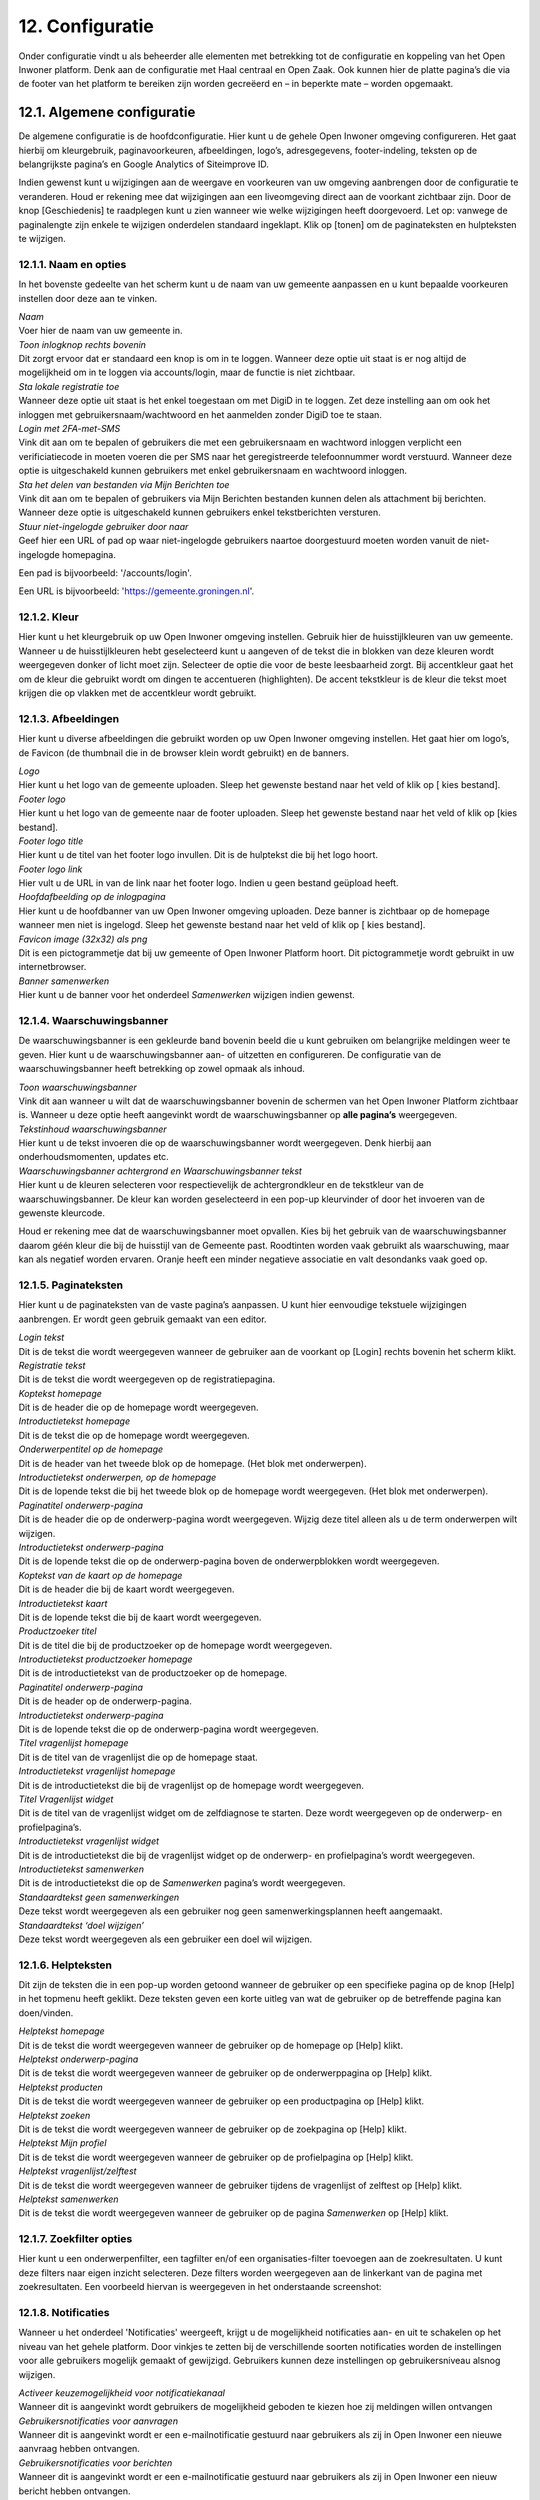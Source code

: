 .. _configuratie:

================
12. Configuratie
================

Onder configuratie vindt u als beheerder alle elementen met betrekking tot de configuratie en koppeling van het Open Inwoner platform. Denk aan de configuratie met Haal centraal en Open Zaak. Ook kunnen hier de platte pagina’s die via de footer van het platform te bereiken zijn worden gecreëerd en – in beperkte mate – worden opgemaakt.

12.1. Algemene configuratie
===========================

De algemene configuratie is de hoofdconfiguratie. Hier kunt u de gehele Open Inwoner omgeving configureren. Het gaat hierbij om kleurgebruik, paginavoorkeuren, afbeeldingen, logo’s, adresgegevens,
footer-indeling, teksten op de belangrijkste pagina’s en Google Analytics of Siteimprove ID.

Indien gewenst kunt u wijzigingen aan de weergave en voorkeuren van uw omgeving aanbrengen door de configuratie te veranderen. Houd er rekening mee dat wijzigingen aan een liveomgeving direct aan de
voorkant zichtbaar zijn. Door de knop [Geschiedenis] te raadplegen kunt u zien wanneer wie welke wijzigingen heeft doorgevoerd. Let op: vanwege de paginalengte zijn enkele te wijzigen onderdelen
standaard ingeklapt. Klik op [tonen] om de paginateksten en hulpteksten te wijzigen.

12.1.1. Naam en opties
----------------------

.. image:: images/image112.png
   :width: 624px
   :height: 280px

In het bovenste gedeelte van het scherm kunt u de naam van uw gemeente aanpassen en u kunt bepaalde voorkeuren instellen door deze aan te vinken.

| *Naam*
| Voer hier de naam van uw gemeente in.

| *Toon inlogknop rechts bovenin*
| Dit zorgt ervoor dat er standaard een knop is om in te loggen. Wanneer
  deze optie uit staat is er nog altijd de mogelijkheid om in te loggen
  via accounts/login, maar de functie is niet zichtbaar.

| *Sta lokale registratie toe*
| Wanneer deze optie uit staat is het enkel toegestaan om met DigiD in
  te loggen. Zet deze instelling aan om ook het inloggen met
  gebruikersnaam/wachtwoord en het aanmelden zonder DigiD toe te staan.

| *Login met 2FA-met-SMS*
| Vink dit aan om te bepalen of gebruikers die met een gebruikersnaam en
  wachtword inloggen verplicht een verificiatiecode in moeten voeren die
  per SMS naar het geregistreerde telefoonnummer wordt verstuurd.
  Wanneer deze optie is uitgeschakeld kunnen gebruikers met enkel
  gebruikersnaam en wachtwoord inloggen.

| *Sta het delen van bestanden via Mijn Berichten toe*
| Vink dit aan om te bepalen of gebruikers via Mijn Berichten bestanden
  kunnen delen als attachment bij berichten. Wanneer deze optie is
  uitgeschakeld kunnen gebruikers enkel tekstberichten versturen.

| *Stuur niet-ingelogde gebruiker door naar*
| Geef hier een URL of pad op waar niet-ingelogde gebruikers naartoe
  doorgestuurd moeten worden vanuit de niet-ingelogde homepagina.

Een pad is bijvoorbeeld: '/accounts/login'.

Een URL is bijvoorbeeld: 'https://gemeente.groningen.nl'.

12.1.2. Kleur
-------------

Hier kunt u het kleurgebruik op uw Open Inwoner omgeving instellen. Gebruik hier de huisstijlkleuren
van uw gemeente. Wanneer u de huisstijlkleuren hebt geselecteerd kunt u aangeven of de tekst die in
blokken van deze kleuren wordt weergegeven donker of licht moet zijn. Selecteer de optie die voor de
beste leesbaarheid zorgt. Bij accentkleur gaat het om de kleur die gebruikt wordt om dingen te
accentueren (highlighten). De accent tekstkleur is de kleur die tekst moet krijgen die op vlakken met de
accentkleur wordt gebruikt.

12.1.3. Afbeeldingen
--------------------

Hier kunt u diverse afbeeldingen die gebruikt worden op uw Open Inwoner omgeving instellen. Het gaat
hier om logo’s, de Favicon (de thumbnail die in de browser klein wordt gebruikt) en de banners.

| *Logo*
| Hier kunt u het logo van de gemeente uploaden. Sleep het gewenste
  bestand naar het veld of klik op [ kies bestand].

| *Footer logo*
| Hier kunt u het logo van de gemeente naar de footer uploaden. Sleep
  het gewenste bestand naar het veld of klik op [kies bestand].

| *Footer logo title*
| Hier kunt u de titel van het footer logo invullen. Dit is de hulptekst
  die bij het logo hoort.

| *Footer logo link*
| Hier vult u de URL in van de link naar het footer logo. Indien u geen
  bestand geüpload heeft.

| *Hoofdafbeelding op de inlogpagina*
| Hier kunt u de hoofdbanner van uw Open Inwoner omgeving uploaden. Deze
  banner is zichtbaar op de homepage wanneer men niet is ingelogd. Sleep
  het gewenste bestand naar het veld of klik op [ kies bestand].

| *Favicon image (32x32) als png*
| Dit is een pictogrammetje dat bij uw gemeente of Open Inwoner Platform
  hoort. Dit pictogrammetje wordt gebruikt in uw internetbrowser.

| *Banner samenwerken*
| Hier kunt u de banner voor het onderdeel *Samenwerken* wijzigen indien
  gewenst.

12.1.4. Waarschuwingsbanner
---------------------------

De waarschuwingsbanner is een gekleurde band bovenin beeld die u kunt gebruiken om belangrijke
meldingen weer te geven. Hier kunt u de waarschuwingsbanner aan- of uitzetten en configureren. De
configuratie van de waarschuwingsbanner heeft betrekking op zowel opmaak als inhoud.

.. image:: images/image113.png
   :width: 622px
   :height: 180px

| *Toon waarschuwingsbanner*
| Vink dit aan wanneer u wilt dat de waarschuwingsbanner bovenin de
  schermen van het Open Inwoner Platform zichtbaar is. Wanneer u deze
  optie heeft aangevinkt wordt de waarschuwingsbanner op **alle
  pagina’s** weergegeven.

| *Tekstinhoud waarschuwingsbanner*
| Hier kunt u de tekst invoeren die op de waarschuwingsbanner wordt
  weergegeven. Denk hierbij aan onderhoudsmomenten, updates etc.

| *Waarschuwingsbanner achtergrond en Waarschuwingsbanner tekst*
| Hier kunt u de kleuren selecteren voor respectievelijk de
  achtergrondkleur en de tekstkleur van de waarschuwingsbanner. De kleur
  kan worden geselecteerd in een pop-up kleurvinder of door het invoeren
  van de gewenste kleurcode.

Houd er rekening mee dat de waarschuwingsbanner moet opvallen. Kies bij het gebruik van de waarschuwingsbanner daarom géén kleur die bij de huisstijl van de Gemeente past. Roodtinten worden
vaak gebruikt als waarschuwing, maar kan als negatief worden ervaren. Oranje heeft een minder
negatieve associatie en valt desondanks vaak goed op.

12.1.5. Paginateksten
---------------------

Hier kunt u de paginateksten van de vaste pagina’s aanpassen. U kunt hier eenvoudige tekstuele
wijzigingen aanbrengen. Er wordt geen gebruik gemaakt van een editor.

| *Login tekst*
| Dit is de tekst die wordt weergegeven wanneer de gebruiker aan de voorkant op [Login] rechts bovenin het scherm klikt.

| *Registratie tekst*
| Dit is de tekst die wordt weergegeven op de registratiepagina.

| *Koptekst homepage*
| Dit is de header die op de homepage wordt weergegeven.

| *Introductietekst homepage*
| Dit is de tekst die op de homepage wordt weergegeven.

| *Onderwerpentitel op de homepage*
| Dit is de header van het tweede blok op de homepage. (Het blok met onderwerpen).

| *Introductietekst onderwerpen, op de homepage*
| Dit is de lopende tekst die bij het tweede blok op de homepage wordt
  weergegeven. (Het blok met onderwerpen).

| *Paginatitel onderwerp-pagina*
| Dit is de header die op de onderwerp-pagina wordt weergegeven. Wijzig
  deze titel alleen als u de term onderwerpen wilt wijzigen.

| *Introductietekst onderwerp-pagina*
| Dit is de lopende tekst die op de onderwerp-pagina boven de
  onderwerpblokken wordt weergegeven.

| *Koptekst van de kaart op de homepage*
| Dit is de header die bij de kaart wordt weergegeven.

| *Introductietekst kaart*
| Dit is de lopende tekst die bij de kaart wordt weergegeven.

| *Productzoeker titel*
| Dit is de titel die bij de productzoeker op de homepage wordt
  weergegeven.

| *Introductietekst productzoeker homepage*
| Dit is de introductietekst van de productzoeker op de homepage.

| *Paginatitel onderwerp-pagina*
| Dit is de header op de onderwerp-pagina.

| *Introductietekst onderwerp-pagina*
| Dit is de lopende tekst die op de onderwerp-pagina wordt weergegeven.

| *Titel vragenlijst homepage*
| Dit is de titel van de vragenlijst die op de homepage staat.

| *Introductietekst vragenlijst homepage*
| Dit is de introductietekst die bij de vragenlijst op de homepage wordt
  weergegeven.

| *Titel Vragenlijst widget*
| Dit is de titel van de vragenlijst widget om de zelfdiagnose te
  starten. Deze wordt weergegeven op de onderwerp- en profielpagina’s.

| *Introductietekst vragenlijst widget*
| Dit is de introductietekst die bij de vragenlijst widget op de
  onderwerp- en profielpagina’s wordt weergegeven.

| *Introductietekst samenwerken*
| Dit is de introductietekst die op de *Samenwerken* pagina’s wordt
  weergegeven.

| *Standaardtekst geen samenwerkingen*
| Deze tekst wordt weergegeven als een gebruiker nog geen
  samenwerkingsplannen heeft aangemaakt.

| *Standaardtekst ‘doel wijzigen’*
| Deze tekst wordt weergegeven als een gebruiker een doel wil wijzigen.


12.1.6. Helpteksten
-------------------

Dit zijn de teksten die in een pop-up worden getoond wanneer de gebruiker op een specifieke pagina op
de knop [Help] in het topmenu heeft geklikt. Deze teksten geven een korte uitleg van wat de gebruiker
op de betreffende pagina kan doen/vinden.


| *Helptekst homepage*
| Dit is de tekst die wordt weergegeven wanneer de gebruiker op de
  homepage op [Help] klikt.

| *Helptekst onderwerp-pagina*
| Dit is de tekst die wordt weergegeven wanneer de gebruiker op de
  onderwerppagina op [Help] klikt.

| *Helptekst producten*
| Dit is de tekst die wordt weergegeven wanneer de gebruiker op een
  productpagina op [Help] klikt.

| *Helptekst zoeken*
| Dit is de tekst die wordt weergegeven wanneer de gebruiker op de
  zoekpagina op [Help] klikt.

| *Helptekst Mijn profiel*
| Dit is de tekst die wordt weergegeven wanneer de gebruiker op de
  profielpagina op [Help] klikt.

| *Helptekst vragenlijst/zelftest*
| Dit is de tekst die wordt weergegeven wanneer de gebruiker tijdens de
  vragenlijst of zelftest op [Help] klikt.

| *Helptekst samenwerken*
| Dit is de tekst die wordt weergegeven wanneer de gebruiker op de
  pagina *Samenwerken* op [Help] klikt.

12.1.7. Zoekfilter opties
-------------------------

Hier kunt u een onderwerpenfilter, een tagfilter en/of een organisaties-filter toevoegen aan de
zoekresultaten. U kunt deze filters naar eigen inzicht selecteren. Deze filters worden weergegeven aan de
linkerkant van de pagina met zoekresultaten. Een voorbeeld hiervan is weergegeven in het onderstaande screenshot:

.. image:: images/image114.png
   :width: 624px
   :height: 500px


12.1.8. Notificaties
-------------------------

Wanneer u het onderdeel 'Notificaties' weergeeft, krijgt u de mogelijkheid notificaties aan- en uit te schakelen op het niveau van het gehele platform. 
Door vinkjes te zetten bij de verschillende soorten notificaties worden de instellingen voor alle gebruikers mogelijk gemaakt of gewijzigd. 
Gebruikers kunnen deze instellingen op gebruikersniveau alsnog wijzigen.

| *Activeer keuzemogelijkheid voor notificatiekanaal*
| Wanneer dit is aangevinkt wordt gebruikers de mogelijkheid geboden te kiezen hoe zij meldingen willen ontvangen

| *Gebruikersnotificaties voor aanvragen*
| Wanneer dit is aangevinkt wordt er een e-mailnotificatie gestuurd naar gebruikers als zij in Open Inwoner een nieuwe aanvraag hebben ontvangen.

| *Gebruikersnotificaties voor berichten*
| Wanneer dit is aangevinkt wordt er een e-mailnotificatie gestuurd naar gebruikers als zij in Open Inwoner een nieuw bericht hebben ontvangen.

| *Gebruikersnotificaties voor verlopende samenwerkingen*
| Wanneer dit is aangevinkt wordt er een e-mailnotificatie gestuurd naar gebruikers als een van hun samenwerkingen eerdaags verloopt.

| *Gebruikersnotificaties voor verlopende acties*
| Wanneer dit is aangevinkt wordt er een e-mailnotificatie gestuurd naar gebruikers als een van hun acties eerdaags verloopt.

| *E-mailverificatie vereist*
| Hier kunt u selecteren of gebruikers verplicht zijn om na het inloggen hun e-mailadres te verifiëren voor bepaalde handelingen.

| *Ontvangers e-mailsamenvatting*
| Hier vult u de e-mailadressen van beheerders die dagelijks een samenvatting dienen te ontvangen van alle op te lossen zaken
 (e-mails die niet aankomen).

.. image:: images/image115.png
   :width: 624px
   :height: 265px


12.1.9. OpenID Connect
----------------------

Dit is een alternatieve login methode die naast DigiD kan worden ingesteld (zie 10.9). In de algemene
configuratie kunt u de login button voor OpenID Connect configureren. Alle andere zaken rond de OpenID Connect configuratie vindt u onder inlog koppelingen (hoofdstuk 10.5 en 10.6).

| *OpenID Connect logo*
| Hier kunt u het logo uploaden van de OpenID connect methode die u
 wilt gebruiken. Door een logo te uploaden maakt u het voor de
 gebruiker duidelijker welke login methode er wordt geboden.

| *OpenID Connect login tekst*
| Hier voegt u de tekst toe die bij de login knop komt te staan. Deze
 tekst moet in ieder geval “Log in met [X]” of iets vergelijkbaars
 bevatten.

| *Toon optie om in te loggen via OpenID Connect*
| Hier kunt u selecteren welk soort gebruiker er de mogelijkheid moet
 krijgen om via OpenID Connect in te loggen. Dit kan de
 standaardgebruiker zijn of de Hoofdbeheerder.

12.1.10. Authenticatie
----------------------

| *eHerkenning authenticatie ingeschakeld*
| Hier kunt u aanvinken of u gebruikers de mogelijkheid wilt bieden in
  te loggen met eHerkenning. Standaard wordt er gebruik gemaakt van de
  SAML integratie (bij een rechtstreekse aansluiting op een eHerkenning
  Makelaar). Een OpenID Connect koppeling met eHerkenning kunt u
  configureren onder inlog koppelingen (zie hoofdstuk 10.6).

12.1.11. Analytics
------------------
Dit zijn de gegevens die u dient in te vullen als u Google Analytics of Matomo – het Open Source
alternatief voor Google Analytics - wilt laten draaien op het platform. Hierdoor krijgt u inzicht in het
gedrag van de bezoekers van het platform.

| *Google Tag Manager code*
| Deze code ziet er meestal uit als ‘GTM-XXXX’. Het invoeren van deze
  code zorgt ervoor dat Google Tag Manager geïnstalleerd wordt.
  Installeer Google Tag Manager om tags te configureren en te
| implementeren, inclusief tags van Google Ads, Google Analytics,
  Floodlight en tags van derden.

| *Google Analytics code*
| Deze trackingcode ziet er meestal uit als ‘G-XXXXX’. Het invoeren van
  deze code zorgt ervoor dat Analytics geïnstalleerd wordt. Google
  Analytics verzamelt statistische gegevens waarmee inzicht kan worden
  verkregen in het gedrag van bezoekers. Hierdoor kan er beter op de
  bezoeker worden ingespeeld.

| *Matomo server URL*
| Vul hier de URL in van uw Matomo server. Matomo is het open source
  alternatief voor Google Analytics.

| *Matomo site ID*
| Vul hier de Matomo ID in van de website die u wilt analyseren. Deze
  code is te vinden wanneer u ingelogd bent in Matomo.

| *SiteImprove ID*
| Vul hier de SiteImprove ID in van de website die u wilt analyseren.
  Deze code kunt u vinden in de SiteImprove snippet. Dit is onderdeel
  van een URL zoals
| '//siteimproveanalytics.com/js/siteanalyze_xxxxx.js' waarbij het
  xxxxx-deel de SiteImprove ID is die hier moet worden ingevuld.

Let op! Wanneer de SiteImprove ID is ingevuld dienen ook de volgende twee CSP settings ingesteld te worden via het menu-item CSP settings:

.. code::

    default-src https://siteimproveanalytics.com

    img-src https://*.siteimproveanalytics.io


12.1.12. Toestemming voor cookies
---------------------------------

Open Inwoner maakt gebruik van cookies om de website te verbeteren. Deze melding wordt
weergegeven wanneer een nieuwe gebruiker op de site komt. De gebruiker krijgt een cookiemelding
(cookiebanner) in beeld waarmee akkoord moet worden gegaan voordat verder kan worden gegaan. In
dit hoofdstuk vindt u de gegevens die in de cookiebanner worden weergegeven. U kunt hier de tekst, link
en de URL naar de privacyverklaring aanpassen.

.. image:: images/image116.png
   :width: 623px
   :height: 95px


| *Tekst cookiebanner informatie*
| Hier kunt u de tekstuele informatie invoeren die in de cookiebanner
  wordt weergegeven. Dit is een disclaimer voor het gebruik van cookies,
  zoals: “Wij gebruiken cookies om onze website en dienstverlening te
  verbeteren.”

.. image:: images/image113.png
   :width: 623px
   :height: 180px

| *Tekst cookiebanner link*
| Hier kunt u de tekst invoeren waaronder de link naar de privacypagina
  zit. Deze tekst is klikbaar indien er een URL is opgegeven.

| *URL van de privacypagina*
| Plaats hier de link naar de privacypagina.

12.1.13. Gebruikersfeedbackonderzoek
------------------------------------

Hier kunt u de mogelijkheid voor gebruikers om feedback te geven over het platform configureren.

| *Feedbackknop label*
| Hier vult u de tekst in die op de CTA button wordt weergegeven om
  gebruikersfeedback te verzamelen. Denk hierbij aan de CTA richtlijnen.

| *Feedbackknop URL*
| Hier vult u de URL in naar het formulier waar gebruikers feedback
  kunnen geven.


12.1.14. Weergaveopties voor anonieme gebruikers
------------------------------------------------

Hier kunt u selecteren of u het onderwerpen-menu en/of de zoekbalk voor anonieme gebruikers wilt
verbergen. Wanneer u het vakje heeft aangevinkt zal de betreffende optie alleen zichtbaar zijn voor
ingelogde gebruikers.

12.1.15. Geavanceerde opties
----------------------------

Hier kunt u extra CSS-stijlen invoegen die op de site gebruikt worden. Let op, er kan enkel gebruik
worden gemaakt van een beperkte, veilige subset van CSS-eigenschappen. Niet alle CSS-stijlen worden
door het systeem ondersteund. In de aangegeven lijst staan de toegestane CSS-attributen die men eventueel nog aan de site kan toevoegen.

12.1.16. Sociale media
----------------------

Hier kunt u selecteren of u de mogelijkheid wilt bieden producten te delen op sociale media, zoals
Facebook, LinkedIn en X. Indien u deze optie aanvinkt zullen er knoppen zichtbaar zijn om bepaalde
elementen extern te delen.

12.1.17. Platte pagina’s in footer
----------------------------------

Hier kunt u de volgorde van de platte pagina’s in de footer veranderen, een nieuwe platte pagina
toevoegen aan de footer of een platte pagina verwijderen.

| *Platte pagina aan footer toevoegen*
| Klik op de [+ nog een platte pagina toevoegen] om een extra platte
  pagina aan de footer toe te voegen.U kunt in het drop down menu de gewenste pagina selecteren. Moet de nieuwe pagina nog worden aangemaakt? Dan klikt u op de [+] naast het drop down menu. Er wordt nu een nieuw scherm geopend waar u een nieuwe platte pagina kunt creëren. Meer uitleg hierover vindt u in hoofdstuk 7.5.

| *Volgorde platte pagina’s veranderen*
| U kunt de volgorde van de platte pagina’s in de footer veranderen.
  Onder ‘volgorde’ ziet u de huidige volgorde, waarbij 0 de bovenste
  link is en het hoogste getal de onderste. Om de volgorde te veranderen
  gebruikt u de pijltjes knoppen achter de platte pagina’s, onder
  ‘verplaatsen’.


.. image:: images/image117.png
   :alt: Overige
   :width: 15px
   :align: left

helemaal naar boven


.. image:: images/image118.png
   :alt: Overige
   :width: 15px
   :align: left

één plaats naar boven


.. image:: images/image119.png
   :alt: Overige
   :width: 15px
   :align: left

éen plaats naar onder


.. image:: images/image120.png
   :alt: Overige
   :width: 15px
   :align: left

helemaal naar onderen


| *Platte pagina’s uit footer verwijderen*
| Selecteer de gewenste platte pagina door het vierkantje onder
  ‘verwijderen’ aan te klikken. Wanneer u nu op [Opslaan] klikt wordt de
  geselecteerde platte pagina uit de footer verwijderd.

| *Opslaan*
| Als u uw wijzigingen tussentijds wilt opslaan, klikt u op [opslaan en
  opnieuw bewerken]. Wanneer u tevreden bent met uw wijzigingen klikt u
  op [opslaan] om terug te keren naar het overzicht.

12.1.18. Fonts
--------------

Hier kunt u de gebruikte fonts van het systeem aanpassen. U kunt hier diverse TTF lettertypes uploaden
voor de heading (koppen), bodytext (lopende tekst), italic (schuingedrukt), bold (vetgedrukt) en bold
italic (schuin vetgedrukt).

12.2. CSP settings
==================

De CSP (content security policy) settings moeten worden ingesteld wanneer u gebruik wilt maken van
Google Analytics, Matamo, SiteImprove of een vergelijkbare tool.
Met de CSP instellingen kunt u aangeven welke verzoeken er zijn toegestaan vanuit de Open Inwoner
omgeving. Wanneer bijvoorbeeld Google Analytics wordt gebruikt, dan moet bij de CSP settings worden
ingesteld dat verzoeken naar Google Analytics vanaf de browser zijn toegestaan. Standaard staan de CSP
settings dusdanig ingesteld dat verzoeken naar derde partijen niet toegestaan zijn. Dit is in verband met
het gebruik van DigiD en de noodzakelijke security audit.
Voor meer informatie over CSP settings, raadpleeg: https://developer.mozilla.org/en-
US/docs/Web/HTTP/CSP

12.3. Mail templates
====================

Bij mail templates kunt u e-mailsjablonen opstellen, wijzigen en verwijderen. E-mailsjablonen zijn vooraf
opgemaakte standaardmails die ideaal zijn om te gebruiken voor mails die regelmatig moeten worden
verstuurd. Denk aan uitnodigingen, herinneringen enzovoorts.

12.3.1. Mail template toevoegen
-------------------------------

Door in het overzicht op de knop [mail template toevoegen +] rechts bovenin uw scherm te klikken kunt
u een nieuwe mail template toevoegen. Er wordt een nieuw scherm geopend waar u enkele gegevens
dient in te vullen. Wanneer alle gegevens zijn ingevuld klikt u op [opslaan].

12.3.2. Mail template wijzigen
------------------------------

Door op een mail template in het overzicht te klikken, kunt u deze wijzigen. Er wordt een nieuw scherm
geopend waar u diverse wijzigingen kunt aanbrengen.

| *Interne naam*
| Hier zet u de naam van het e-mailsjabloon voor intern gebruik,
 zoals hij onder medewerkers vindbaar moet zijn.

| *Type*
| Selecteer de soort mailsjabloon: uitnodiging of nieuwe e-mail.

| *Taal*
| Selecteer de taal waarin de e-mailsjabloon is opgesteld.

| *Subject*
| Typ hier het onderwerp van de te verzenden e-mail. Dit is het
 onderwerp van de uiteindelijke mail. Deze is zichtbaar voor de
 ontvanger. Houd deze kort en bondig. Raadpleeg onder *Help* de
 subject variables voor beschikbare variabelen voor het onderwerp.
 Variabelen zijn automatisch ingevulde teksten op basis van de
 beschikbare gegevens op het moment van versturen. U plaatst deze
 tussen twee accolades, zoals: {{site_name}}.

| *Body*
| Hier kunt u de e-mail volledig opmaken. Hiervoor is een editor
 aanwezig, zoals hieronder afgebeeld. Raadpleeg onder *Help* de body
 variables voor beschikbare variabelen voor de body text.

.. image:: images/image121.png
   :width: 887px
   :height: 65px

1. Hier selecteert u de stijl die u aan de tekst wilt meegeven. Denk aan italic, bold, doorgehaald etc.
2. Hier selecteert u wat voor soort tekst u aan het typen bent. Dit heeft gevolgen voor de standaardopmaak. Kies uit paragraph, heading 1, heading 2, heading 3 etc.
3. Hiermee maakt u de tekst vetgedrukt
4. Hiermee maakt u de tekst italic
5. Hiermee maakt u de tekst onderstreept
6. Hiermee maakt u de tekst doorgehaald
7. Hiermee maakt u de laatste stap ongedaan (pijltje naar links), of voert u de laatste stap opnieuw uit (pijltje naar rechts)
8. Hiermee voegt u een link toe aan de tekst of wijzigt u deze, of verwijdert u de aanwezige link (met kruisje door het icoontje)
9. Hiermee voegt u een interne link toe
10. Hiermee voegt u een afbeelding aan de tekst toe
11. Hiermee voegt u een tabel in
12. Hiermee voegt u een horizontale lijn in
13. Hiermee verandert u de tekstkleur
14. Hiermee verandert u de achtergrondkleur
15. Hiermee voegt u een emoji in
16. Hiermee voegt u een speciaal teken in
17. Hiermee wisselt u naar de broncode van de tekst

| *Base template path*
| Dit is de locatie van de e-mailsjabloon. Laat dit veld leeg voor een
  automatisch gegenereerd pad.

Help
----

| *Subject variables, body variables*
| Subject variables en body variables zijn de beschikbare variabelen
  voor het onderwerp en de body text. Variabelen zijn automatisch
  ingevulde teksten op basis van de beschikbare gegevens op het moment
  van versturen. U plaatst deze tussen twee accolades, zoals:
  {{site_name}}.

| *Opmerkingen*
| Hier kunt u enkele opmerkingen met betrekking tot de mail template
  neerzetten. Deze opmerkingen zijn enkel voor intern gebruik.

| *Opslaan*
| Als u uw wijzigingen tussentijds wilt opslaan, klikt u op [opslaan en
  opnieuw bewerken]. Wanneer u tevreden bent met uw wijzigingen klikt u
  op [opslaan] om terug te keren naar het overzicht. Of u klikt op
  [opslaan en nieuwe toevoegen] als u een extra item wilt toevoegen.

12.3.3. Mail template verwijderen
---------------------------------
Wanneer u een of meerdere mail templates wilt verwijderen, kikt u in de checkbox links van de titel van
de template. Selecteer vervolgens in het dropdown menu bij ‘Actie’ de actie ‘Geselecteerde mail templates verwijderen’ en klik op de knop [uitvoeren]. De geselecteerde mail templates zijn nu verwijderd.

12.4. Platte pagina’s
=====================
Bij Platte pagina’s kunt u als beheerder de platte pagina’s aanmaken of aanpassen die bereikbaar zijn
vanuit de footer van de Open Inwoner omgeving. De platte pagina’s beschikken slechts over beperkte
opmaakmogelijkheden. In het overzicht vindt u alle bestaande platte pagina’s. U kunt nieuwe pagina’s
toevoegen, pagina’s wijzigen of verwijderen.

12.4.1. Platte pagina toevoegen
-------------------------------
Door in het overzicht op de knop [platte pagina toevoegen +] rechts bovenin uw scherm te klikken kunt u
een nieuwe platte pagina toevoegen. Er wordt een nieuw scherm geopend waar u de pagina in beperkte
mate kunt opmaken. Wanneer alle gegevens zijn ingevuld klikt u op [opslaan].
Let op! Bij de algemene configuratie kunt u de volgorde van de pagina’s in de footer wijzigen. Zie
hoofdstuk 12.1.17.

.. image:: images/image122.png
   :width: 624px
   :height: 519px


12.4.2. Platte pagina wijzigen
------------------------------
Door op een platte pagina in het overzicht te klikken, kunt u deze wijzigen. Er wordt een nieuw scherm
geopend waar u de pagina kunt opmaken.

.. image:: images/image123.png
   :width: 624px
   :height: 250px

| *URL*
| Voer hier het achtervoegsel van de URL in voor de betreffende
 platte pagina. Gebruik hiervoor kleine letters en indien nodig een
 koppelteken (-) in plaats van een spatie. Begin en eindig de URL
 met een / .
| Bijvoorbeeld: _/contact-opnemen/_

| *Titel*
| Voer hier de titel van de platte pagina in. Deze wordt in de footer
 weergegeven.

| *Content*
| Bij content vult u de inhoud in die u op de platte pagina wilt
 hebben. Hiervoor is een eenvoudige editor aanwezig, zoals hieronder
 afgebeeld.

.. image:: images/image47.png
   :width: 614px
   :height: 110px

1. Hier selecteert u wat voor soort tekst u aan het typen bent. Dit heeft gevolgen voor de
standaardopmaak. Kies uit paragraph, heading 1, heading 2, heading 3 etc.
2. Hiermee maakt u de tekst vetgedrukt
3. Hiermee maakt u de tekst italic
4. Hiermee voegt u een link toe aan de tekst
5. Hiermee voegt u een citaat aan de tekst toe
6. Hiermee maakt u een ongenummerde lijst (met bulletpoints)
7. Hiermee maakt u een genummerde lijst
8. Hiermee kunt u de inspringing vergroten of verkleinen
9. Hiermee voegt u een afbeelding aan de tekst toe
10. Hiermee voegt u een tabel in
11. Stap terug (ongedaan maken) of stap vooruit (opnieuw doen)

| *Websites*
| Selecteer hier op welke website(s) de betreffende platte pagina moet
  worden weergegeven. Houd [ctrl] ingedrukt om meerdere websites te
  selecteren. Staat de noodzakelijke website niet in de lijst? Dan voegt
  u deze toe door op [+] te klikken.

Registratie vereist?
~~~~~~~~~~~~~~~~~~~~

Wanneer dit is aangevinkt zal de betreffende pagina alleen worden
weergegeven wanneer de gebruiker is ingelogd.

| *Sjabloonnaam*
| Hier kunt u eventueel een vooraf opgemaakte paginasjabloon (html)
  gebruiken. Laat dit veld leeg om zonder sjabloon te werken.

| *Opslaan*
| Als u uw wijzigingen tussentijds wilt opslaan, klikt u op [opslaan en
  opnieuw bewerken]. Wanneer u tevreden bent met uw wijzigingen klikt u
  op [opslaan] om terug te keren naar het overzicht. Of u klikt op
  [opslaan en nieuwe toevoegen] als u een extra item wilt toevoegen.

12.4.3. Platte pagina verwijderen
---------------------------------

Wanneer u een of meerdere platte pagina’s wilt verwijderen, kikt u in de checkbox links van de titel van
de paginatitel. Selecteer vervolgens in het dropdown menu bij ‘Actie’ de actie ‘Geselecteerde platte
pagina’s verwijderen’ en klik op de knop [uitvoeren]. De geselecteerde platte pagina’s zijn nu verwijderd.

12.5. Websites
==============

Hier vult de beheerder de domeinnaam en weergavenaam van de website(s) in. Deze kunnen indien
noodzakelijk worden aangepast. Dit is ter inrichting van het systeem. De domeinnaam moet
overeenkomen met de domeinnaam van de omgeving.
